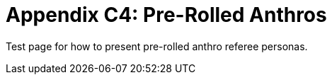 = Appendix C4: Pre-Rolled Anthros

Test page for how to present pre-rolled anthro referee personas.


